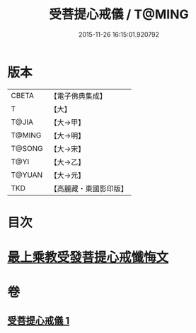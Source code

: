 #+TITLE: 受菩提心戒儀 / T@MING
#+DATE: 2015-11-26 16:15:01.920792
* 版本
 |     CBETA|【電子佛典集成】|
 |         T|【大】     |
 |     T@JIA|【大→甲】   |
 |    T@MING|【大→明】   |
 |    T@SONG|【大→宋】   |
 |      T@YI|【大→乙】   |
 |    T@YUAN|【大→元】   |
 |       TKD|【高麗藏・東國影印版】|

* 目次
* [[file:KR6j0086_001.txt::0941a19][最上乘教受發菩提心戒懺悔文]]
* 卷
** [[file:KR6j0086_001.txt][受菩提心戒儀 1]]
